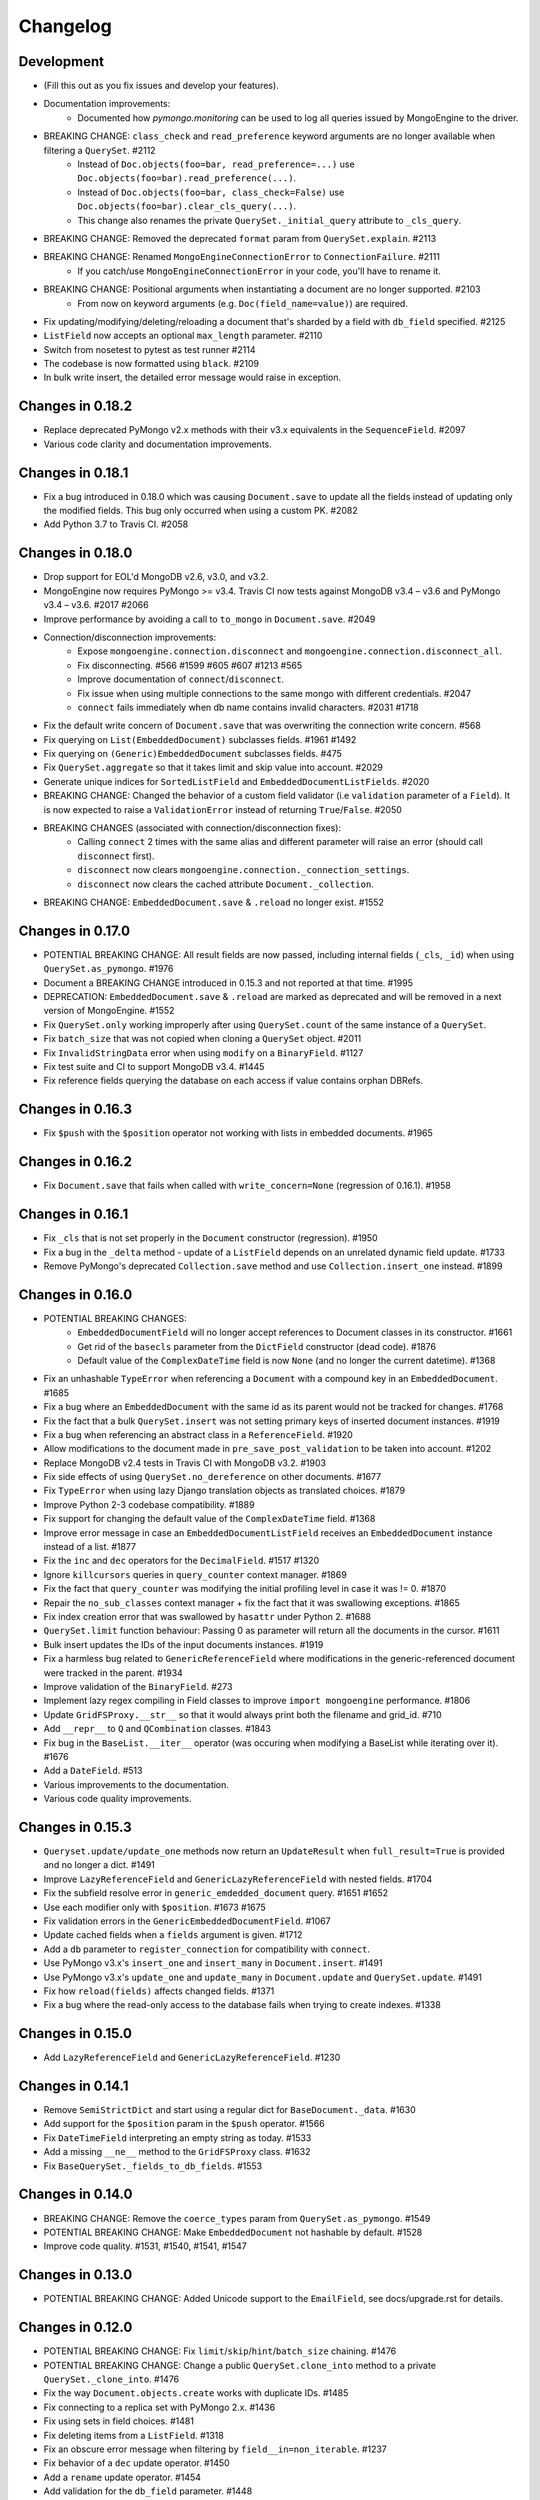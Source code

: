 
=========
Changelog
=========

Development
===========
- (Fill this out as you fix issues and develop your features).
- Documentation improvements:
    - Documented how `pymongo.monitoring` can be used to log all queries issued by MongoEngine to the driver.
- BREAKING CHANGE: ``class_check`` and ``read_preference`` keyword arguments are no longer available when filtering a ``QuerySet``. #2112
    - Instead of ``Doc.objects(foo=bar, read_preference=...)`` use ``Doc.objects(foo=bar).read_preference(...)``.
    - Instead of ``Doc.objects(foo=bar, class_check=False)`` use ``Doc.objects(foo=bar).clear_cls_query(...)``.
    - This change also renames the private ``QuerySet._initial_query`` attribute to ``_cls_query``.
- BREAKING CHANGE: Removed the deprecated ``format`` param from ``QuerySet.explain``. #2113
- BREAKING CHANGE: Renamed ``MongoEngineConnectionError`` to ``ConnectionFailure``. #2111
    - If you catch/use ``MongoEngineConnectionError`` in your code, you'll have to rename it.
- BREAKING CHANGE: Positional arguments when instantiating a document are no longer supported. #2103
    - From now on keyword arguments (e.g. ``Doc(field_name=value)``) are required.
- Fix updating/modifying/deleting/reloading a document that's sharded by a field with ``db_field`` specified. #2125
- ``ListField`` now accepts an optional ``max_length`` parameter. #2110
- Switch from nosetest to pytest as test runner #2114
- The codebase is now formatted using ``black``. #2109
- In bulk write insert, the detailed error message would raise in exception.

Changes in 0.18.2
=================
- Replace deprecated PyMongo v2.x methods with their v3.x equivalents in the ``SequenceField``. #2097
- Various code clarity and documentation improvements.

Changes in 0.18.1
=================
- Fix a bug introduced in 0.18.0 which was causing ``Document.save`` to update all the fields instead of updating only the modified fields. This bug only occurred when using a custom PK. #2082
- Add Python 3.7 to Travis CI. #2058

Changes in 0.18.0
=================
- Drop support for EOL'd MongoDB v2.6, v3.0, and v3.2.
- MongoEngine now requires PyMongo >= v3.4. Travis CI now tests against MongoDB v3.4 – v3.6 and PyMongo v3.4 – v3.6. #2017 #2066
- Improve performance by avoiding a call to ``to_mongo`` in ``Document.save``. #2049
- Connection/disconnection improvements:
    - Expose ``mongoengine.connection.disconnect`` and ``mongoengine.connection.disconnect_all``.
    - Fix disconnecting. #566 #1599 #605 #607 #1213 #565
    - Improve documentation of ``connect``/``disconnect``.
    - Fix issue when using multiple connections to the same mongo with different credentials. #2047
    - ``connect`` fails immediately when db name contains invalid characters. #2031 #1718
- Fix the default write concern of ``Document.save`` that was overwriting the connection write concern. #568
- Fix querying on ``List(EmbeddedDocument)`` subclasses fields. #1961 #1492
- Fix querying on ``(Generic)EmbeddedDocument`` subclasses fields. #475
- Fix ``QuerySet.aggregate`` so that it takes limit and skip value into account. #2029
- Generate unique indices for ``SortedListField`` and ``EmbeddedDocumentListFields``. #2020
- BREAKING CHANGE: Changed the behavior of a custom field validator (i.e ``validation`` parameter of a ``Field``). It is now expected to raise a ``ValidationError`` instead of returning ``True``/``False``. #2050
- BREAKING CHANGES (associated with connection/disconnection fixes):
    - Calling ``connect`` 2 times with the same alias and different parameter will raise an error (should call ``disconnect`` first).
    - ``disconnect`` now clears ``mongoengine.connection._connection_settings``.
    - ``disconnect`` now clears the cached attribute ``Document._collection``.
- BREAKING CHANGE: ``EmbeddedDocument.save`` & ``.reload`` no longer exist. #1552

Changes in 0.17.0
=================
- POTENTIAL BREAKING CHANGE: All result fields are now passed, including internal fields (``_cls``, ``_id``) when using ``QuerySet.as_pymongo``. #1976
- Document a BREAKING CHANGE introduced in 0.15.3 and not reported at that time. #1995
- DEPRECATION: ``EmbeddedDocument.save`` & ``.reload`` are marked as deprecated and will be removed in a next version of MongoEngine. #1552
- Fix ``QuerySet.only`` working improperly after using ``QuerySet.count`` of the same instance of a ``QuerySet``.
- Fix ``batch_size`` that was not copied when cloning a ``QuerySet`` object. #2011
- Fix ``InvalidStringData`` error when using ``modify`` on a ``BinaryField``. #1127
- Fix test suite and CI to support MongoDB v3.4. #1445
- Fix reference fields querying the database on each access if value contains orphan DBRefs.

Changes in 0.16.3
=================
- Fix ``$push`` with the ``$position`` operator not working with lists in embedded documents. #1965

Changes in 0.16.2
=================
- Fix ``Document.save`` that fails when called with ``write_concern=None`` (regression of 0.16.1). #1958

Changes in 0.16.1
=================
- Fix ``_cls`` that is not set properly in the ``Document`` constructor (regression). #1950
- Fix a bug in the ``_delta`` method - update of a ``ListField`` depends on an unrelated dynamic field update. #1733
- Remove PyMongo's deprecated ``Collection.save`` method and use ``Collection.insert_one`` instead. #1899

Changes in 0.16.0
=================
- POTENTIAL BREAKING CHANGES:
    - ``EmbeddedDocumentField`` will no longer accept references to Document classes in its constructor. #1661
    - Get rid of the ``basecls`` parameter from the ``DictField`` constructor (dead code). #1876
    - Default value of the ``ComplexDateTime`` field is now ``None`` (and no longer the current datetime). #1368
- Fix an unhashable ``TypeError`` when referencing a ``Document`` with a compound key in an ``EmbeddedDocument``. #1685
- Fix a bug where an ``EmbeddedDocument`` with the same id as its parent would not be tracked for changes. #1768
- Fix the fact that a bulk ``QuerySet.insert`` was not setting primary keys of inserted document instances. #1919
- Fix a bug when referencing an abstract class in a ``ReferenceField``. #1920
- Allow modifications to the document made in ``pre_save_post_validation`` to be taken into account. #1202
- Replace MongoDB v2.4 tests in Travis CI with MongoDB v3.2. #1903
- Fix side effects of using ``QuerySet.no_dereference`` on other documents. #1677
- Fix ``TypeError`` when using lazy Django translation objects as translated choices. #1879
- Improve Python 2-3 codebase compatibility. #1889
- Fix support for changing the default value of the ``ComplexDateTime`` field. #1368
- Improve error message in case an ``EmbeddedDocumentListField`` receives an ``EmbeddedDocument`` instance instead of a list. #1877
- Fix the ``inc`` and ``dec`` operators for the ``DecimalField``. #1517 #1320
- Ignore ``killcursors`` queries in ``query_counter`` context manager. #1869
- Fix the fact that ``query_counter`` was modifying the initial profiling level in case it was != 0. #1870
- Repair the ``no_sub_classes`` context manager + fix the fact that it was swallowing exceptions. #1865
- Fix index creation error that was swallowed by ``hasattr`` under Python 2. #1688
- ``QuerySet.limit`` function behaviour: Passing 0 as parameter will return all the documents in the cursor. #1611
- Bulk insert updates the IDs of the input documents instances. #1919
- Fix a harmless bug related to ``GenericReferenceField`` where modifications in the generic-referenced document were tracked in the parent. #1934
- Improve validation of the ``BinaryField``. #273
- Implement lazy regex compiling in Field classes to improve ``import mongoengine`` performance. #1806
- Update ``GridFSProxy.__str__``  so that it would always print both the filename and grid_id. #710
- Add ``__repr__`` to ``Q`` and ``QCombination`` classes. #1843
- Fix bug in the ``BaseList.__iter__`` operator (was occuring when modifying a BaseList while iterating over it). #1676
- Add a ``DateField``. #513
- Various improvements to the documentation.
- Various code quality improvements.

Changes in 0.15.3
=================
- ``Queryset.update/update_one`` methods now return an ``UpdateResult`` when ``full_result=True`` is provided and no longer a dict. #1491
- Improve ``LazyReferenceField`` and ``GenericLazyReferenceField`` with nested fields. #1704
- Fix the subfield resolve error in ``generic_emdedded_document`` query. #1651 #1652
- Use each modifier only with ``$position``. #1673 #1675
- Fix validation errors in the ``GenericEmbeddedDocumentField``. #1067
- Update cached fields when a ``fields`` argument is given. #1712
- Add a ``db`` parameter to ``register_connection`` for compatibility with ``connect``.
- Use PyMongo v3.x's ``insert_one`` and ``insert_many`` in ``Document.insert``. #1491
- Use PyMongo v3.x's ``update_one`` and ``update_many`` in ``Document.update`` and ``QuerySet.update``. #1491
- Fix how ``reload(fields)`` affects changed fields. #1371
- Fix a bug where the read-only access to the database fails when trying to create indexes. #1338

Changes in 0.15.0
=================
- Add ``LazyReferenceField`` and ``GenericLazyReferenceField``. #1230

Changes in 0.14.1
=================
- Remove ``SemiStrictDict`` and start using a regular dict for ``BaseDocument._data``. #1630
- Add support for the ``$position`` param in the ``$push`` operator. #1566
- Fix ``DateTimeField`` interpreting an empty string as today. #1533
- Add a missing ``__ne__`` method to the ``GridFSProxy`` class. #1632
- Fix ``BaseQuerySet._fields_to_db_fields``. #1553

Changes in 0.14.0
=================
- BREAKING CHANGE: Remove the ``coerce_types`` param from ``QuerySet.as_pymongo``. #1549
- POTENTIAL BREAKING CHANGE: Make ``EmbeddedDocument`` not hashable by default. #1528
- Improve code quality. #1531, #1540, #1541, #1547

Changes in 0.13.0
=================
- POTENTIAL BREAKING CHANGE: Added Unicode support to the ``EmailField``, see docs/upgrade.rst for details.

Changes in 0.12.0
=================
- POTENTIAL BREAKING CHANGE: Fix ``limit``/``skip``/``hint``/``batch_size`` chaining. #1476
- POTENTIAL BREAKING CHANGE: Change a public ``QuerySet.clone_into`` method to a private ``QuerySet._clone_into``. #1476
- Fix the way ``Document.objects.create`` works with duplicate IDs. #1485
- Fix connecting to a replica set with PyMongo 2.x. #1436
- Fix using sets in field choices. #1481
- Fix deleting items from a ``ListField``. #1318
- Fix an obscure error message when filtering by ``field__in=non_iterable``. #1237
- Fix behavior of a ``dec`` update operator. #1450
- Add a ``rename`` update operator. #1454
- Add validation for the ``db_field`` parameter. #1448
- Fix the error message displayed when querying an ``EmbeddedDocumentField`` by an invalid value. #1440
- Fix the error message displayed when validating Unicode URLs. #1486
- Raise an error when trying to save an abstract document. #1449

Changes in 0.11.0
=================
- BREAKING CHANGE: Rename ``ConnectionError`` to ``MongoEngineConnectionError`` since the former is a built-in exception name in Python v3.x. #1428
- BREAKING CHANGE: Drop Python v2.6 support. #1428
- BREAKING CHANGE: ``from mongoengine.base import ErrorClass`` won't work anymore for any error from ``mongoengine.errors`` (e.g. ``ValidationError``). Use ``from mongoengine.errors import ErrorClass instead``. #1428
- BREAKING CHANGE: Accessing a broken reference will raise a ``DoesNotExist`` error. In the past it used to return ``None``. #1334
- Fix absent rounding for the ``DecimalField`` when ``force_string`` is set. #1103

Changes in 0.10.8
=================
- Add support for ``QuerySet.batch_size``. (#1426)
- Fix a query set iteration within an iteration. #1427
- Fix an issue where specifying a MongoDB URI host would override more information than it should. #1421
- Add an ability to filter the ``GenericReferenceField`` by an ``ObjectId`` and a ``DBRef``. #1425
- Fix cascading deletes for models with a custom primary key field. #1247
- Add ability to specify an authentication mechanism (e.g. X.509). #1333
- Add support for falsy primary keys (e.g. ``doc.pk = 0``). #1354
- Fix ``QuerySet.sum/average`` for fields w/ an explicit ``db_field``. #1417
- Fix filtering by ``embedded_doc=None``. #1422
- Add support for ``Cursor.comment``. #1420
- Fix ``doc.get_<field>_display`` methods. #1419
- Fix the ``__repr__`` method of the ``StrictDict`` #1424
- Add a deprecation warning for Python v2.6.

Changes in 0.10.7
=================
- Drop Python 3.2 support #1390
- Fix a bug where a dynamic doc has an index inside a dict field. #1278
- Fix: ``ListField`` minus index assignment does not work. #1128
- Fix cascade delete mixing among collections. #1224
- Add ``signal_kwargs`` argument to ``Document.save``, ``Document.delete`` and ``BaseQuerySet.insert`` to be passed to signals calls. #1206
- Raise ``OperationError`` when trying to do a ``drop_collection`` on document with no collection set.
- Fix a bug where a count on ``ListField`` of ``EmbeddedDocumentField`` fails. #1187
- Fix ``LongField`` values stored as int32 in Python 3. #1253
- ``MapField`` now handles unicode keys correctly. #1267
- ``ListField`` now handles negative indicies correctly. #1270
- Fix an ``AttributeError`` when initializing an ``EmbeddedDocument`` with positional args. #681
- Fix a ``no_cursor_timeout`` error with PyMongo v3.x. #1304
- Replace map-reduce based ``QuerySet.sum/average`` with aggregation-based implementations. #1336
- Fix support for ``__`` to escape field names that match operators' names in ``update``. #1351
- Fix ``BaseDocument._mark_as_changed``. #1369
- Add support for pickling ``QuerySet`` instances. #1397
- Fix connecting to a list of hosts. #1389
- Fix a bug where accessing broken references wouldn't raise a ``DoesNotExist`` error. #1334
- Fix not being able to specify ``use_db_field=False`` on ``ListField(EmbeddedDocumentField)`` instances. #1218
- Improvements to the dictionary field's docs. #1383

Changes in 0.10.6
=================
- Add support for mocking MongoEngine based on mongomock. #1151
- Fix not being able to run tests on Windows. #1153
- Allow creation of sparse compound indexes. #1114

Changes in 0.10.5
=================
- Fix for reloading of strict with special fields. #1156

Changes in 0.10.4
=================
- ``SaveConditionError`` is now importable from the top level package. #1165
- Add a ``QuerySet.upsert_one`` method. #1157

Changes in 0.10.3
=================
- Fix ``read_preference`` (it had chaining issues with PyMongo v2.x and it didn't work at all with PyMongo v3.x). #1042

Changes in 0.10.2
=================
- Allow shard key to point to a field in an embedded document. #551
- Allow arbirary metadata in fields. #1129
- ReferenceFields now support abstract document types. #837

Changes in 0.10.1
=================
- Fix infinite recursion with cascade delete rules under specific conditions. #1046
- Fix ``CachedReferenceField`` bug when loading cached docs as ``DBRef`` but failing to save them. #1047
- Fix ignored chained options. #842
- ``Document.save``'s ``save_condition`` error raises a ``SaveConditionError`` exception. #1070
- Fix ``Document.reload`` for the ``DynamicDocument``. #1050
- ``StrictDict`` & ``SemiStrictDict`` are shadowed at init time. #1105
- Fix ``ListField`` negative index assignment not working. #1119
- Remove code that marks a field as changed when the field has a default value but does not exist in the database. #1126
- Remove test dependencies (nose and rednose) from install dependencies. #1079
- Recursively build a query when using the ``elemMatch`` operator. #1130
- Fix instance back references for lists of embedded documents. #1131

Changes in 0.10.0
=================
- Django support was removed and will be available as a separate extension. #958
- Allow to load undeclared field with meta attribute 'strict': False #957
- Support for PyMongo 3+ #946
- Removed get_or_create() deprecated since 0.8.0. #300
- Improve Document._created status when switch collection and db #1020
- Queryset update doesn't go through field validation #453
- Added support for specifying authentication source as option ``authSource`` in URI. #967
- Fixed mark_as_changed to handle higher/lower level fields changed. #927
- ListField of embedded docs doesn't set the _instance attribute when iterating over it #914
- Support += and *= for ListField #595
- Use sets for populating dbrefs to dereference
- Fixed unpickled documents replacing the global field's list. #888
- Fixed storage of microseconds in ComplexDateTimeField and unused separator option. #910
- Don't send a "cls" option to ensureIndex (related to https://jira.mongodb.org/browse/SERVER-769)
- Fix for updating sorting in SortedListField. #978
- Added __ support to escape field name in fields lookup keywords that match operators names #949
- Fix for issue where FileField deletion did not free space in GridFS.
- No_dereference() not respected on embedded docs containing reference. #517
- Document save raise an exception if save_condition fails #1005
- Fixes some internal _id handling issue. #961
- Updated URL and Email Field regex validators, added schemes argument to URLField validation. #652
- Capped collection multiple of 256. #1011
- Added ``BaseQuerySet.aggregate_sum`` and ``BaseQuerySet.aggregate_average`` methods.
- Fix for delete with write_concern {'w': 0}. #1008
- Allow dynamic lookup for more than two parts. #882
- Added support for min_distance on geo queries. #831
- Allow to add custom metadata to fields #705

Changes in 0.9.0
================
- Update FileField when creating a new file #714
- Added ``EmbeddedDocumentListField`` for Lists of Embedded Documents. #826
- ComplexDateTimeField should fall back to None when null=True #864
- Request Support for $min, $max Field update operators #863
- ``BaseDict`` does not follow ``setdefault`` #866
- Add support for $type operator # 766
- Fix tests for pymongo 2.8+ #877
- No module named 'django.utils.importlib' (Django dev) #872
- Field Choices Now Accept Subclasses of Documents
- Ensure Indexes before Each Save #812
- Generate Unique Indices for Lists of EmbeddedDocuments #358
- Sparse fields #515
- write_concern not in params of Collection#remove #801
- Better BaseDocument equality check when not saved #798
- OperationError: Shard Keys are immutable. Tried to update id even though the document is not yet saved #771
- with_limit_and_skip for count should default like in pymongo #759
- Fix storing value of precision attribute in DecimalField #787
- Set attribute to None does not work (at least for fields with default values) #734
- Querying by a field defined in a subclass raises InvalidQueryError #744
- Add Support For MongoDB 2.6.X's maxTimeMS #778
- abstract shouldn't be inherited in EmbeddedDocument # 789
- Allow specifying the '_cls' as a field for indexes #397
- Stop ensure_indexes running on a secondaries unless connection is through mongos #746
- Not overriding default values when loading a subset of fields #399
- Saving document doesn't create new fields in existing collection #620
- Added ``Queryset.aggregate`` wrapper to aggregation framework #703
- Added support to show original model fields on to_json calls instead of db_field #697
- Added Queryset.search_text to Text indexes searchs #700
- Fixed tests for Django 1.7 #696
- Follow ReferenceFields in EmbeddedDocuments with select_related #690
- Added preliminary support for text indexes #680
- Added ``elemMatch`` operator as well - ``match`` is too obscure #653
- Added support for progressive JPEG #486 #548
- Allow strings to be used in index creation #675
- Fixed EmbeddedDoc weakref proxy issue #592
- Fixed nested reference field distinct error #583
- Fixed change tracking on nested MapFields #539
- Dynamic fields in embedded documents now visible to queryset.only() / qs.exclude() #425 #507
- Add authentication_source option to register_connection #178 #464 #573 #580 #590
- Implemented equality between Documents and DBRefs #597
- Fixed ReferenceField inside nested ListFields dereferencing problem #368
- Added the ability to reload specific document fields #100
- Added db_alias support and fixes for custom map/reduce output #586
- post_save signal now has access to delta information about field changes #594 #589
- Don't query with $orderby for qs.get() #600
- Fix id shard key save issue #636
- Fixes issue with recursive embedded document errors #557
- Fix clear_changed_fields() clearing unsaved documents bug #602
- Removing support for Django 1.4.x, pymongo 2.5.x, pymongo 2.6.x.
- Removing support for Python < 2.6.6
- Fixed $maxDistance location for geoJSON $near queries with MongoDB 2.6+ #664
- QuerySet.modify() and Document.modify() methods to provide find_and_modify() like behaviour #677 #773
- Added support for the using() method on a queryset #676
- PYPY support #673
- Connection pooling #674
- Avoid to open all documents from cursors in an if stmt #655
- Ability to clear the ordering #657
- Raise NotUniqueError in Document.update() on pymongo.errors.DuplicateKeyError #626
- Slots - memory improvements #625
- Fixed incorrectly split a query key when it ends with "_" #619
- Geo docs updates #613
- Workaround a dateutil bug #608
- Conditional save for atomic-style operations #511
- Allow dynamic dictionary-style field access #559
- Increase email field length to accommodate new TLDs #726
- index_cls is ignored when deciding to set _cls as index prefix #733
- Make 'db' argument to connection optional #737
- Allow atomic update for the entire ``DictField`` #742
- Added MultiPointField, MultiLineField, MultiPolygonField
- Fix multiple connections aliases being rewritten #748
- Fixed a few instances where reverse_delete_rule was written as reverse_delete_rules. #791
- Make ``in_bulk()`` respect ``no_dereference()`` #775
- Handle None from model __str__; Fixes #753 #754
- _get_changed_fields fix for embedded documents with id field. #925

Changes in 0.8.7
================
- Calling reload on deleted / nonexistent documents raises DoesNotExist (#538)
- Stop ensure_indexes running on a secondaries (#555)
- Fix circular import issue with django auth (#531) (#545)

Changes in 0.8.6
================
- Fix django auth import (#531)

Changes in 0.8.5
================
- Fix multi level nested fields getting marked as changed (#523)
- Django 1.6 login fix (#522) (#527)
- Django 1.6 session fix (#509)
- EmbeddedDocument._instance is now set when setting the attribute (#506)
- Fixed EmbeddedDocument with ReferenceField equality issue (#502)
- Fixed GenericReferenceField serialization order (#499)
- Fixed count and none bug (#498)
- Fixed bug with .only() and DictField with digit keys (#496)
- Added user_permissions to Django User object (#491, #492)
- Fix updating Geo Location fields (#488)
- Fix handling invalid dict field value (#485)
- Added app_label to MongoUser (#484)
- Use defaults when host and port are passed as None (#483)
- Fixed distinct casting issue with ListField of EmbeddedDocuments (#470)
- Fixed Django 1.6 sessions (#454, #480)

Changes in 0.8.4
================
- Remove database name necessity in uri connection schema (#452)
- Fixed "$pull" semantics for nested ListFields (#447)
- Allow fields to be named the same as query operators (#445)
- Updated field filter logic - can now exclude subclass fields (#443)
- Fixed dereference issue with embedded listfield referencefields (#439)
- Fixed slice when using inheritance causing fields to be excluded (#437)
- Fixed ._get_db() attribute after a Document.switch_db() (#441)
- Dynamic Fields store and recompose Embedded Documents / Documents correctly (#449)
- Handle dynamic fieldnames that look like digits (#434)
- Added get_user_document and improve mongo_auth module (#423)
- Added str representation of GridFSProxy (#424)
- Update transform to handle docs erroneously passed to unset (#416)
- Fixed indexing - turn off _cls (#414)
- Fixed dereference threading issue in ComplexField.__get__ (#412)
- Fixed QuerySetNoCache.count() caching (#410)
- Don't follow references in _get_changed_fields (#422, #417)
- Allow args and kwargs to be passed through to_json (#420)

Changes in 0.8.3
================
- Fixed EmbeddedDocuments with ``id`` also storing ``_id`` (#402)
- Added get_proxy_object helper to filefields (#391)
- Added QuerySetNoCache and QuerySet.no_cache() for lower memory consumption (#365)
- Fixed sum and average mapreduce dot notation support (#375, #376, #393)
- Fixed as_pymongo to return the id (#386)
- Document.select_related() now respects ``db_alias`` (#377)
- Reload uses shard_key if applicable (#384)
- Dynamic fields are ordered based on creation and stored in _fields_ordered (#396)

  **Potential breaking change:** http://docs.mongoengine.org/en/latest/upgrade.html#to-0-8-3

- Fixed pickling dynamic documents ``_dynamic_fields`` (#387)
- Fixed ListField setslice and delslice dirty tracking (#390)
- Added Django 1.5 PY3 support (#392)
- Added match ($elemMatch) support for EmbeddedDocuments (#379)
- Fixed weakref being valid after reload (#374)
- Fixed queryset.get() respecting no_dereference (#373)
- Added full_result kwarg to update (#380)



Changes in 0.8.2
================
- Added compare_indexes helper (#361)
- Fixed cascading saves which weren't turned off as planned (#291)
- Fixed Datastructures so instances are a Document or EmbeddedDocument (#363)
- Improved cascading saves write performance (#361)
- Fixed ambiguity and differing behaviour regarding field defaults (#349)
- ImageFields now include PIL error messages if invalid error (#353)
- Added lock when calling doc.Delete() for when signals have no sender (#350)
- Reload forces read preference to be PRIMARY (#355)
- Querysets are now lest restrictive when querying duplicate fields (#332, #333)
- FileField now honouring db_alias (#341)
- Removed customised __set__ change tracking in ComplexBaseField (#344)
- Removed unused var in _get_changed_fields (#347)
- Added pre_save_post_validation signal (#345)
- DateTimeField now auto converts valid datetime isostrings into dates (#343)
- DateTimeField now uses dateutil for parsing if available (#343)
- Fixed Doc.objects(read_preference=X) not setting read preference (#352)
- Django session ttl index expiry fixed (#329)
- Fixed pickle.loads (#342)
- Documentation fixes

Changes in 0.8.1
================
- Fixed Python 2.6 django auth importlib issue (#326)
- Fixed pickle unsaved document regression (#327)

Changes in 0.8.0
================
- Fixed querying ReferenceField custom_id (#317)
- Fixed pickle issues with collections (#316)
- Added ``get_next_value`` preview for SequenceFields (#319)
- Added no_sub_classes context manager and queryset helper (#312)
- Querysets now utilises a local cache
- Changed __len__ behaviour in the queryset (#247, #311)
- Fixed querying string versions of ObjectIds issue with ReferenceField (#307)
- Added $setOnInsert support for upserts (#308)
- Upserts now possible with just query parameters (#309)
- Upserting is the only way to ensure docs are saved correctly (#306)
- Fixed register_delete_rule inheritance issue
- Fix cloning of sliced querysets (#303)
- Fixed update_one write concern (#302)
- Updated minimum requirement for pymongo to 2.5
- Add support for new geojson fields, indexes and queries (#299)
- If values cant be compared mark as changed (#287)
- Ensure as_pymongo() and to_json honour only() and exclude() (#293)
- Document serialization uses field order to ensure a strict order is set (#296)
- DecimalField now stores as float not string (#289)
- UUIDField now stores as a binary by default (#292)
- Added Custom User Model for Django 1.5 (#285)
- Cascading saves now default to off (#291)
- ReferenceField now store ObjectId's by default rather than DBRef (#290)
- Added ImageField support for inline replacements (#86)
- Added SequenceField.set_next_value(value) helper (#159)
- Updated .only() behaviour - now like exclude it is chainable (#202)
- Added with_limit_and_skip support to count() (#235)
- Objects queryset manager now inherited (#256)
- Updated connection to use MongoClient (#262, #274)
- Fixed db_alias and inherited Documents (#143)
- Documentation update for document errors (#124)
- Deprecated ``get_or_create`` (#35)
- Updated inheritable objects created by upsert now contain _cls (#118)
- Added support for creating documents with embedded documents in a single operation (#6)
- Added to_json and from_json to Document (#1)
- Added to_json and from_json to QuerySet (#131)
- Updated index creation now tied to Document class (#102)
- Added none() to queryset (#127)
- Updated SequenceFields to allow post processing of the calculated counter value (#141)
- Added clean method to documents for pre validation data cleaning (#60)
- Added support setting for read prefrence at a query level (#157)
- Added _instance to EmbeddedDocuments pointing to the parent (#139)
- Inheritance is off by default (#122)
- Remove _types and just use _cls for inheritance (#148)
- Only allow QNode instances to be passed as query objects (#199)
- Dynamic fields are now validated on save (#153) (#154)
- Added support for multiple slices and made slicing chainable. (#170) (#190) (#191)
- Fixed GridFSProxy __getattr__ behaviour (#196)
- Fix Django timezone support (#151)
- Simplified Q objects, removed QueryTreeTransformerVisitor (#98) (#171)
- FileFields now copyable (#198)
- Querysets now return clones and are no longer edit in place (#56)
- Added support for $maxDistance (#179)
- Uses getlasterror to test created on updated saves (#163)
- Fixed inheritance and unique index creation (#140)
- Fixed reverse delete rule with inheritance (#197)
- Fixed validation for GenericReferences which haven't been dereferenced
- Added switch_db context manager (#106)
- Added switch_db method to document instances (#106)
- Added no_dereference context manager (#82) (#61)
- Added switch_collection context manager (#220)
- Added switch_collection method to document instances (#220)
- Added support for compound primary keys (#149) (#121)
- Fixed overriding objects with custom manager (#58)
- Added no_dereference method for querysets (#82) (#61)
- Undefined data should not override instance methods (#49)
- Added Django Group and Permission (#142)
- Added Doc class and pk to Validation messages (#69)
- Fixed Documents deleted via a queryset don't call any signals (#105)
- Added the "get_decoded" method to the MongoSession class (#216)
- Fixed invalid choices error bubbling (#214)
- Updated Save so it calls $set and $unset in a single operation (#211)
- Fixed inner queryset looping (#204)

Changes in 0.7.10
=================
- Fix UnicodeEncodeError for dbref (#278)
- Allow construction using positional parameters (#268)
- Updated EmailField length to support long domains (#243)
- Added 64-bit integer support (#251)
- Added Django sessions TTL support (#224)
- Fixed issue with numerical keys in MapField(EmbeddedDocumentField()) (#240)
- Fixed clearing _changed_fields for complex nested embedded documents (#237, #239, #242)
- Added "id" back to _data dictionary (#255)
- Only mark a field as changed if the value has changed (#258)
- Explicitly check for Document instances when dereferencing (#261)
- Fixed order_by chaining issue (#265)
- Added dereference support for tuples (#250)
- Resolve field name to db field name when using distinct(#260, #264, #269)
- Added kwargs to doc.save to help interop with django (#223, #270)
- Fixed cloning querysets in PY3
- Int fields no longer unset in save when changed to 0 (#272)
- Fixed ReferenceField query chaining bug fixed (#254)

Changes in 0.7.9
================
- Better fix handling for old style _types
- Embedded SequenceFields follow collection naming convention

Changes in 0.7.8
================
- Fix sequence fields in embedded documents (#166)
- Fix query chaining with .order_by() (#176)
- Added optional encoding and collection config for Django sessions (#180, #181, #183)
- Fixed EmailField so can add extra validation (#173, #174, #187)
- Fixed bulk inserts can now handle custom pk's (#192)
- Added as_pymongo method to return raw or cast results from pymongo (#193)

Changes in 0.7.7
================
- Fix handling for old style _types

Changes in 0.7.6
================
- Unicode fix for repr (#133)
- Allow updates with match operators (#144)
- Updated URLField - now can have a override the regex (#136)
- Allow Django AuthenticationBackends to work with Django user (hmarr/mongoengine#573)
- Fixed reload issue with ReferenceField where dbref=False (#138)

Changes in 0.7.5
================
- ReferenceFields with dbref=False use ObjectId instead of strings (#134)
  See ticket for upgrade notes (#134)

Changes in 0.7.4
================
- Fixed index inheritance issues - firmed up testcases (#123) (#125)

Changes in 0.7.3
================
- Reverted EmbeddedDocuments meta handling - now can turn off inheritance (#119)

Changes in 0.7.2
================
- Update index spec generation so its not destructive (#113)

Changes in 0.7.1
================
- Fixed index spec inheritance (#111)

Changes in 0.7.0
================
- Updated queryset.delete so you can use with skip / limit (#107)
- Updated index creation allows kwargs to be passed through refs (#104)
- Fixed Q object merge edge case (#109)
- Fixed reloading on sharded documents (hmarr/mongoengine#569)
- Added NotUniqueError for duplicate keys (#62)
- Added custom collection / sequence naming for SequenceFields (#92)
- Fixed UnboundLocalError in composite index with pk field (#88)
- Updated ReferenceField's to optionally store ObjectId strings
  this will become the default in 0.8 (#89)
- Added FutureWarning - save will default to ``cascade=False`` in 0.8
- Added example of indexing embedded document fields (#75)
- Fixed ImageField resizing when forcing size (#80)
- Add flexibility for fields handling bad data (#78)
- Embedded Documents no longer handle meta definitions
- Use weakref proxies in base lists / dicts (#74)
- Improved queryset filtering (hmarr/mongoengine#554)
- Fixed Dynamic Documents and Embedded Documents (hmarr/mongoengine#561)
- Fixed abstract classes and shard keys (#64)
- Fixed Python 2.5 support
- Added Python 3 support (thanks to Laine Heron)

Changes in 0.6.20
=================
- Added support for distinct and db_alias (#59)
- Improved support for chained querysets when constraining the same fields (hmarr/mongoengine#554)
- Fixed BinaryField lookup re (#48)

Changes in 0.6.19
=================

- Added Binary support to UUID (#47)
- Fixed MapField lookup for fields without declared lookups (#46)
- Fixed BinaryField python value issue (#48)
- Fixed SequenceField non numeric value lookup (#41)
- Fixed queryset manager issue (#52)
- Fixed FileField comparision (hmarr/mongoengine#547)

Changes in 0.6.18
=================
- Fixed recursion loading bug in _get_changed_fields

Changes in 0.6.17
=================
- Fixed issue with custom queryset manager expecting explict variable names

Changes in 0.6.16
=================
- Fixed issue where db_alias wasn't inherited

Changes in 0.6.15
=================
- Updated validation error messages
- Added support for null / zero / false values in item_frequencies
- Fixed cascade save edge case
- Fixed geo index creation through reference fields
- Added support for args / kwargs when using @queryset_manager
- Deref list custom id fix

Changes in 0.6.14
=================
- Fixed error dict with nested validation
- Fixed Int/Float fields and not equals None
- Exclude tests from installation
- Allow tuples for index meta
- Fixed use of str in instance checks
- Fixed unicode support in transform update
- Added support for add_to_set and each

Changes in 0.6.13
=================
- Fixed EmbeddedDocument db_field validation issue
- Fixed StringField unicode issue
- Fixes __repr__ modifying the cursor

Changes in 0.6.12
=================
- Fixes scalar lookups for primary_key
- Fixes error with _delta handling DBRefs

Changes in 0.6.11
=================
- Fixed inconsistency handling None values field attrs
- Fixed map_field embedded db_field issue
- Fixed .save() _delta issue with DbRefs
- Fixed Django TestCase
- Added cmp to Embedded Document
- Added PULL reverse_delete_rule
- Fixed CASCADE delete bug
- Fixed db_field data load error
- Fixed recursive save with FileField

Changes in 0.6.10
=================
- Fixed basedict / baselist to return super(..)
- Promoted BaseDynamicField to DynamicField

Changes in 0.6.9
================
- Fixed sparse indexes on inherited docs
- Removed FileField auto deletion, needs more work maybe 0.7

Changes in 0.6.8
================
- Fixed FileField losing reference when no default set
- Removed possible race condition from FileField (grid_file)
- Added assignment to save, can now do: ``b = MyDoc(**kwargs).save()``
- Added support for pull operations on nested EmbeddedDocuments
- Added support for choices with GenericReferenceFields
- Added support for choices with GenericEmbeddedDocumentFields
- Fixed Django 1.4 sessions first save data loss
- FileField now automatically delete files on .delete()
- Fix for GenericReference to_mongo method
- Fixed connection regression
- Updated Django User document, now allows inheritance

Changes in 0.6.7
================
- Fixed indexing on '_id' or 'pk' or 'id'
- Invalid data from the DB now raises a InvalidDocumentError
- Cleaned up the Validation Error - docs and code
- Added meta ``auto_create_index`` so you can disable index creation
- Added write concern options to inserts
- Fixed typo in meta for index options
- Bug fix Read preference now passed correctly
- Added support for File like objects for GridFS
- Fix for #473 - Dereferencing abstracts

Changes in 0.6.6
================
- Django 1.4 fixed (finally)
- Added tests for Django

Changes in 0.6.5
================
- More Django updates

Changes in 0.6.4
================

- Refactored connection / fixed replicasetconnection
- Bug fix for unknown connection alias error message
- Sessions support Django 1.3 and Django 1.4
- Minor fix for ReferenceField

Changes in 0.6.3
================
- Updated sessions for Django 1.4
- Bug fix for updates where listfields contain embedded documents
- Bug fix for collection naming and mixins

Changes in 0.6.2
================
- Updated documentation for ReplicaSet connections
- Hack round _types issue with SERVER-5247 - querying other arrays may also cause problems.

Changes in 0.6.1
================
- Fix for replicaSet connections

Changes in 0.6
==============
- Added FutureWarning to inherited classes not declaring 'allow_inheritance' as the default will change in 0.7
- Added support for covered indexes when inheritance is off
- No longer always upsert on save for items with a '_id'
- Error raised if update doesn't have an operation
- DeReferencing is now thread safe
- Errors raised if trying to perform a join in a query
- Updates can now take __raw__ queries
- Added custom 2D index declarations
- Added replicaSet connection support
- Updated deprecated imports from pymongo (safe for pymongo 2.2)
- Added uri support for connections
- Added scalar for efficiently returning partial data values (aliased to values_list)
- Fixed limit skip bug
- Improved Inheritance / Mixin
- Added sharding support
- Added pymongo 2.1 support
- Fixed Abstract documents can now declare indexes
- Added db_alias support to individual documents
- Fixed GridFS documents can now be pickled
- Added Now raises an InvalidDocumentError when declaring multiple fields with the same db_field
- Added InvalidQueryError when calling with_id with a filter
- Added support for DBRefs in distinct()
- Fixed issue saving False booleans
- Fixed issue with dynamic documents deltas
- Added Reverse Delete Rule support to ListFields - MapFields aren't supported
- Added customisable cascade kwarg options
- Fixed Handle None values for non-required fields
- Removed Document._get_subclasses() - no longer required
- Fixed bug requiring subclasses when not actually needed
- Fixed deletion of dynamic data
- Added support for the $elementMatch operator
- Added reverse option to SortedListFields
- Fixed dereferencing - multi directional list dereferencing
- Fixed issue creating indexes with recursive embedded documents
- Fixed recursive lookup in _unique_with_indexes
- Fixed passing ComplexField defaults to constructor for ReferenceFields
- Fixed validation of DictField Int keys
- Added optional cascade saving
- Fixed dereferencing - max_depth now taken into account
- Fixed document mutation saving issue
- Fixed positional operator when replacing embedded documents
- Added Non-Django Style choices back (you can have either)
- Fixed __repr__ of a sliced queryset
- Added recursive validation error of documents / complex fields
- Fixed breaking during queryset iteration
- Added pre and post bulk-insert signals
- Added ImageField - requires PIL
- Fixed Reference Fields can be None in get_or_create / queries
- Fixed accessing pk on an embedded document
- Fixed calling a queryset after drop_collection now recreates the collection
- Add field name to validation exception messages
- Added UUID field
- Improved efficiency of .get()
- Updated ComplexFields so if required they won't accept empty lists / dicts
- Added spec file for rpm-based distributions
- Fixed ListField so it doesnt accept strings
- Added DynamicDocument and EmbeddedDynamicDocument classes for expando schemas

Changes in v0.5.2
=================

- A Robust Circular reference bugfix


Changes in v0.5.1
=================

- Fixed simple circular reference bug

Changes in v0.5
===============

- Added InvalidDocumentError - so Document core methods can't be overwritten
- Added GenericEmbeddedDocument - so you can embed any type of embeddable document
- Added within_polygon support - for those with mongodb 1.9
- Updated sum / average to use map_reduce as db.eval doesn't work in sharded environments
- Added where() - filter to allowing users to specify query expressions as Javascript
- Added SequenceField - for creating sequential counters
- Added update() convenience method to a document
- Added cascading saves - so changes to Referenced documents are saved on .save()
- Added select_related() support
- Added support for the positional operator
- Updated geo index checking to be recursive and check in embedded documents
- Updated default collection naming convention
- Added Document Mixin support
- Fixed queryet __repr__ mid iteration
- Added hint() support, so can tell Mongo the proper index to use for the query
- Fixed issue with inconsistent setting of _cls breaking inherited referencing
- Added help_text and verbose_name to fields to help with some form libs
- Updated item_frequencies to handle embedded document lookups
- Added delta tracking now only sets / unsets explicitly changed fields
- Fixed saving so sets updated values rather than overwrites
- Added ComplexDateTimeField - Handles datetimes correctly with microseconds
- Added ComplexBaseField - for improved flexibility and performance
- Added get_FIELD_display() method for easy choice field displaying
- Added queryset.slave_okay(enabled) method
- Updated queryset.timeout(enabled) and queryset.snapshot(enabled) to be chainable
- Added insert method for bulk inserts
- Added blinker signal support
- Added query_counter context manager for tests
- Added map_reduce method item_frequencies and set as default (as db.eval doesn't work in sharded environments)
- Added inline_map_reduce option to map_reduce
- Updated connection exception so it provides more info on the cause.
- Added searching multiple levels deep in ``DictField``
- Added ``DictField`` entries containing strings to use matching operators
- Added ``MapField``, similar to ``DictField``
- Added Abstract Base Classes
- Added Custom Objects Managers
- Added sliced subfields updating
- Added ``NotRegistered`` exception if dereferencing ``Document`` not in the registry
- Added a write concern for ``save``, ``update``, ``update_one`` and ``get_or_create``
- Added slicing / subarray fetching controls
- Fixed various unique index and other index issues
- Fixed threaded connection issues
- Added spherical geospatial query operators
- Updated queryset to handle latest version of pymongo
  map_reduce now requires an output.
- Added ``Document`` __hash__, __ne__ for pickling
- Added ``FileField`` optional size arg for read method
- Fixed ``FileField`` seek and tell methods for reading files
- Added ``QuerySet.clone`` to support copying querysets
- Fixed item_frequencies when using name thats the same as a native js function
- Added reverse delete rules
- Fixed issue with unset operation
- Fixed Q-object bug
- Added ``QuerySet.all_fields`` resets previous .only() and .exclude()
- Added ``QuerySet.exclude``
- Added django style choices
- Fixed order and filter issue
- Added ``QuerySet.only`` subfield support
- Added creation_counter to ``BaseField`` allowing fields to be sorted in the
  way the user has specified them
- Fixed various errors
- Added many tests

Changes in v0.4
===============
- Added ``GridFSStorage`` Django storage backend
- Added ``FileField`` for GridFS support
- New Q-object implementation, which is no longer based on Javascript
- Added ``SortedListField``
- Added ``EmailField``
- Added ``GeoPointField``
- Added ``exact`` and ``iexact`` match operators to ``QuerySet``
- Added ``get_document_or_404`` and ``get_list_or_404`` Django shortcuts
- Added new query operators for Geo queries
- Added ``not`` query operator
- Added new update operators: ``pop`` and ``add_to_set``
- Added ``__raw__`` query parameter
- Added support for custom querysets
- Fixed document inheritance primary key issue
- Added support for querying by array element position
- Base class can now be defined for ``DictField``
- Fixed MRO error that occured on document inheritance
- Added ``QuerySet.distinct``, ``QuerySet.create``, ``QuerySet.snapshot``,
  ``QuerySet.timeout`` and ``QuerySet.all``
- Subsequent calls to ``connect()`` now work
- Introduced ``min_length`` for ``StringField``
- Fixed multi-process connection issue
- Other minor fixes

Changes in v0.3
===============
- Added MapReduce support
- Added ``contains``, ``startswith`` and ``endswith`` query operators (and
  case-insensitive versions that are prefixed with 'i')
- Deprecated fields' ``name`` parameter, replaced with ``db_field``
- Added ``QuerySet.only`` for only retrieving specific fields
- Added ``QuerySet.in_bulk()`` for bulk querying using ids
- ``QuerySet``\ s now have a ``rewind()`` method, which is called automatically
  when the iterator is exhausted, allowing ``QuerySet``\ s to be reused
- Added ``DictField``
- Added ``URLField``
- Added ``DecimalField``
- Added ``BinaryField``
- Added ``GenericReferenceField``
- Added ``get()`` and ``get_or_create()`` methods to ``QuerySet``
- ``ReferenceField``\ s may now reference the document they are defined on
  (recursive references) and documents that have not yet been defined
- ``Document`` objects may now be compared for equality (equal if _ids are
  equal and documents are of same type)
- ``QuerySet`` update methods now have an ``upsert`` parameter
- Added field name substitution for Javascript code (allows the user to use the
  Python names for fields in JS, which are later substituted for the real field
  names)
- ``Q`` objects now support regex querying
- Fixed bug where referenced documents within lists weren't properly
  dereferenced
- ``ReferenceField``\ s may now be queried using their _id
- Fixed bug where ``EmbeddedDocuments`` couldn't be non-polymorphic
- ``queryset_manager`` functions now accept two arguments -- the document class
  as the first and the queryset as the second
- Fixed bug where ``QuerySet.exec_js`` ignored ``Q`` objects
- Other minor fixes

Changes in v0.2.2
=================
- Fixed bug that prevented indexes from being used on ``ListField``\ s
- ``Document.filter()`` added as an alias to ``Document.__call__()``
- ``validate()`` may now be used on ``EmbeddedDocument``\ s

Changes in v0.2.1
=================
- Added a MongoEngine backend for Django sessions
- Added ``force_insert`` to ``Document.save()``
- Improved querying syntax for ``ListField`` and ``EmbeddedDocumentField``
- Added support for user-defined primary keys (``_id`` in MongoDB)

Changes in v0.2
===============
- Added ``Q`` class for building advanced queries
- Added ``QuerySet`` methods for atomic updates to documents
- Fields may now specify ``unique=True`` to enforce uniqueness across a
  collection
- Added option for default document ordering
- Fixed bug in index definitions

Changes in v0.1.3
=================
- Added Django authentication backend
- Added ``Document.meta`` support for indexes, which are ensured just before
  querying takes place
- A few minor bugfixes

Changes in v0.1.2
=================
- Query values may be processed before before being used in queries
- Made connections lazy
- Fixed bug in Document dictionary-style access
- Added ``BooleanField``
- Added ``Document.reload()`` method

Changes in v0.1.1
=================
- Documents may now use capped collections
